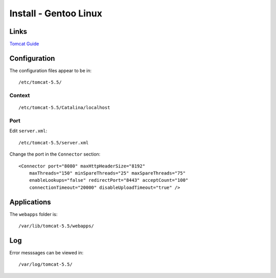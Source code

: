 Install - Gentoo Linux
**********************

Links
=====

`Tomcat Guide`_

Configuration
=============

The configuration files appear to be in:

::

  /etc/tomcat-5.5/

Context
-------

::

  /etc/tomcat-5.5/Catalina/localhost

Port
----

Edit ``server.xml``:

::

  /etc/tomcat-5.5/server.xml

Change the port in the ``Connector`` section:

::

  <Connector port="8080" maxHttpHeaderSize="8192"
      maxThreads="150" minSpareThreads="25" maxSpareThreads="75"
      enableLookups="false" redirectPort="8443" acceptCount="100"
      connectionTimeout="20000" disableUploadTimeout="true" />

Applications
============

The ``webapps`` folder is:

::

  /var/lib/tomcat-5.5/webapps/

Log
===

Error messsages can be viewed in:

::

  /var/log/tomcat-5.5/


.. _`Tomcat Guide`: http://www.gentoo.org/proj/en/java/tomcat-guide.xml

